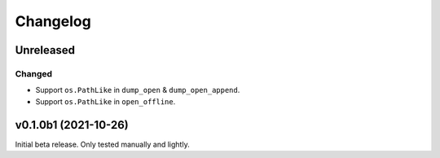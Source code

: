 Changelog
=========

Unreleased
----------

Changed
^^^^^^^
* Support ``os.PathLike`` in ``dump_open`` & ``dump_open_append``.
* Support ``os.PathLike`` in ``open_offline``.

v0.1.0b1 (2021-10-26)
---------------------
Initial beta release. Only tested manually and lightly.
